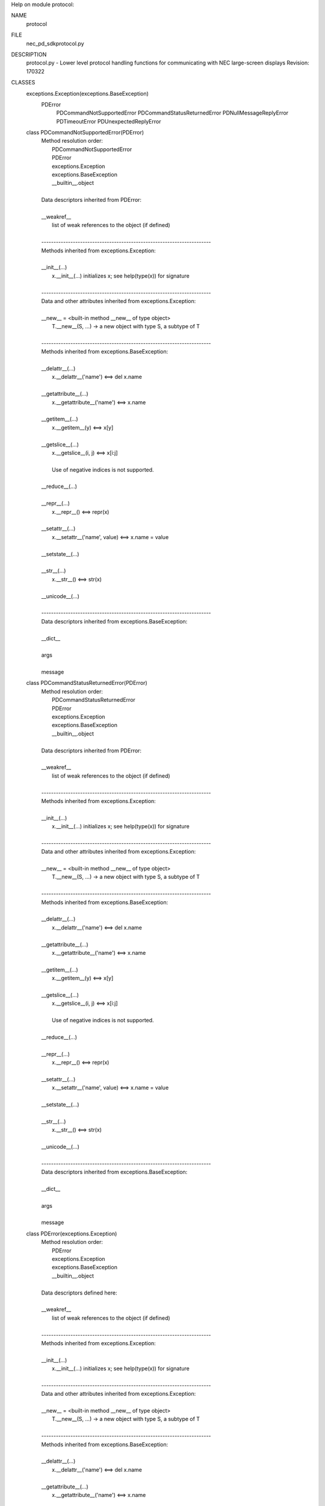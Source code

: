Help on module protocol:

NAME
    protocol

FILE
    \nec_pd_sdk\protocol.py

DESCRIPTION
    protocol.py - Lower level protocol handling functions for communicating with NEC large-screen displays
    Revision: 170322

CLASSES
    exceptions.Exception(exceptions.BaseException)
        PDError
            PDCommandNotSupportedError
            PDCommandStatusReturnedError
            PDNullMessageReplyError
            PDTimeoutError
            PDUnexpectedReplyError
    
    class PDCommandNotSupportedError(PDError)
     |  Method resolution order:
     |      PDCommandNotSupportedError
     |      PDError
     |      exceptions.Exception
     |      exceptions.BaseException
     |      __builtin__.object
     |  
     |  Data descriptors inherited from PDError:
     |  
     |  __weakref__
     |      list of weak references to the object (if defined)
     |  
     |  ----------------------------------------------------------------------
     |  Methods inherited from exceptions.Exception:
     |  
     |  __init__(...)
     |      x.__init__(...) initializes x; see help(type(x)) for signature
     |  
     |  ----------------------------------------------------------------------
     |  Data and other attributes inherited from exceptions.Exception:
     |  
     |  __new__ = <built-in method __new__ of type object>
     |      T.__new__(S, ...) -> a new object with type S, a subtype of T
     |  
     |  ----------------------------------------------------------------------
     |  Methods inherited from exceptions.BaseException:
     |  
     |  __delattr__(...)
     |      x.__delattr__('name') <==> del x.name
     |  
     |  __getattribute__(...)
     |      x.__getattribute__('name') <==> x.name
     |  
     |  __getitem__(...)
     |      x.__getitem__(y) <==> x[y]
     |  
     |  __getslice__(...)
     |      x.__getslice__(i, j) <==> x[i:j]
     |      
     |      Use of negative indices is not supported.
     |  
     |  __reduce__(...)
     |  
     |  __repr__(...)
     |      x.__repr__() <==> repr(x)
     |  
     |  __setattr__(...)
     |      x.__setattr__('name', value) <==> x.name = value
     |  
     |  __setstate__(...)
     |  
     |  __str__(...)
     |      x.__str__() <==> str(x)
     |  
     |  __unicode__(...)
     |  
     |  ----------------------------------------------------------------------
     |  Data descriptors inherited from exceptions.BaseException:
     |  
     |  __dict__
     |  
     |  args
     |  
     |  message
    
    class PDCommandStatusReturnedError(PDError)
     |  Method resolution order:
     |      PDCommandStatusReturnedError
     |      PDError
     |      exceptions.Exception
     |      exceptions.BaseException
     |      __builtin__.object
     |  
     |  Data descriptors inherited from PDError:
     |  
     |  __weakref__
     |      list of weak references to the object (if defined)
     |  
     |  ----------------------------------------------------------------------
     |  Methods inherited from exceptions.Exception:
     |  
     |  __init__(...)
     |      x.__init__(...) initializes x; see help(type(x)) for signature
     |  
     |  ----------------------------------------------------------------------
     |  Data and other attributes inherited from exceptions.Exception:
     |  
     |  __new__ = <built-in method __new__ of type object>
     |      T.__new__(S, ...) -> a new object with type S, a subtype of T
     |  
     |  ----------------------------------------------------------------------
     |  Methods inherited from exceptions.BaseException:
     |  
     |  __delattr__(...)
     |      x.__delattr__('name') <==> del x.name
     |  
     |  __getattribute__(...)
     |      x.__getattribute__('name') <==> x.name
     |  
     |  __getitem__(...)
     |      x.__getitem__(y) <==> x[y]
     |  
     |  __getslice__(...)
     |      x.__getslice__(i, j) <==> x[i:j]
     |      
     |      Use of negative indices is not supported.
     |  
     |  __reduce__(...)
     |  
     |  __repr__(...)
     |      x.__repr__() <==> repr(x)
     |  
     |  __setattr__(...)
     |      x.__setattr__('name', value) <==> x.name = value
     |  
     |  __setstate__(...)
     |  
     |  __str__(...)
     |      x.__str__() <==> str(x)
     |  
     |  __unicode__(...)
     |  
     |  ----------------------------------------------------------------------
     |  Data descriptors inherited from exceptions.BaseException:
     |  
     |  __dict__
     |  
     |  args
     |  
     |  message
    
    class PDError(exceptions.Exception)
     |  Method resolution order:
     |      PDError
     |      exceptions.Exception
     |      exceptions.BaseException
     |      __builtin__.object
     |  
     |  Data descriptors defined here:
     |  
     |  __weakref__
     |      list of weak references to the object (if defined)
     |  
     |  ----------------------------------------------------------------------
     |  Methods inherited from exceptions.Exception:
     |  
     |  __init__(...)
     |      x.__init__(...) initializes x; see help(type(x)) for signature
     |  
     |  ----------------------------------------------------------------------
     |  Data and other attributes inherited from exceptions.Exception:
     |  
     |  __new__ = <built-in method __new__ of type object>
     |      T.__new__(S, ...) -> a new object with type S, a subtype of T
     |  
     |  ----------------------------------------------------------------------
     |  Methods inherited from exceptions.BaseException:
     |  
     |  __delattr__(...)
     |      x.__delattr__('name') <==> del x.name
     |  
     |  __getattribute__(...)
     |      x.__getattribute__('name') <==> x.name
     |  
     |  __getitem__(...)
     |      x.__getitem__(y) <==> x[y]
     |  
     |  __getslice__(...)
     |      x.__getslice__(i, j) <==> x[i:j]
     |      
     |      Use of negative indices is not supported.
     |  
     |  __reduce__(...)
     |  
     |  __repr__(...)
     |      x.__repr__() <==> repr(x)
     |  
     |  __setattr__(...)
     |      x.__setattr__('name', value) <==> x.name = value
     |  
     |  __setstate__(...)
     |  
     |  __str__(...)
     |      x.__str__() <==> str(x)
     |  
     |  __unicode__(...)
     |  
     |  ----------------------------------------------------------------------
     |  Data descriptors inherited from exceptions.BaseException:
     |  
     |  __dict__
     |  
     |  args
     |  
     |  message
    
    class PDNullMessageReplyError(PDError)
     |  Method resolution order:
     |      PDNullMessageReplyError
     |      PDError
     |      exceptions.Exception
     |      exceptions.BaseException
     |      __builtin__.object
     |  
     |  Data descriptors inherited from PDError:
     |  
     |  __weakref__
     |      list of weak references to the object (if defined)
     |  
     |  ----------------------------------------------------------------------
     |  Methods inherited from exceptions.Exception:
     |  
     |  __init__(...)
     |      x.__init__(...) initializes x; see help(type(x)) for signature
     |  
     |  ----------------------------------------------------------------------
     |  Data and other attributes inherited from exceptions.Exception:
     |  
     |  __new__ = <built-in method __new__ of type object>
     |      T.__new__(S, ...) -> a new object with type S, a subtype of T
     |  
     |  ----------------------------------------------------------------------
     |  Methods inherited from exceptions.BaseException:
     |  
     |  __delattr__(...)
     |      x.__delattr__('name') <==> del x.name
     |  
     |  __getattribute__(...)
     |      x.__getattribute__('name') <==> x.name
     |  
     |  __getitem__(...)
     |      x.__getitem__(y) <==> x[y]
     |  
     |  __getslice__(...)
     |      x.__getslice__(i, j) <==> x[i:j]
     |      
     |      Use of negative indices is not supported.
     |  
     |  __reduce__(...)
     |  
     |  __repr__(...)
     |      x.__repr__() <==> repr(x)
     |  
     |  __setattr__(...)
     |      x.__setattr__('name', value) <==> x.name = value
     |  
     |  __setstate__(...)
     |  
     |  __str__(...)
     |      x.__str__() <==> str(x)
     |  
     |  __unicode__(...)
     |  
     |  ----------------------------------------------------------------------
     |  Data descriptors inherited from exceptions.BaseException:
     |  
     |  __dict__
     |  
     |  args
     |  
     |  message
    
    class PDTimeoutError(PDError)
     |  Method resolution order:
     |      PDTimeoutError
     |      PDError
     |      exceptions.Exception
     |      exceptions.BaseException
     |      __builtin__.object
     |  
     |  Data descriptors inherited from PDError:
     |  
     |  __weakref__
     |      list of weak references to the object (if defined)
     |  
     |  ----------------------------------------------------------------------
     |  Methods inherited from exceptions.Exception:
     |  
     |  __init__(...)
     |      x.__init__(...) initializes x; see help(type(x)) for signature
     |  
     |  ----------------------------------------------------------------------
     |  Data and other attributes inherited from exceptions.Exception:
     |  
     |  __new__ = <built-in method __new__ of type object>
     |      T.__new__(S, ...) -> a new object with type S, a subtype of T
     |  
     |  ----------------------------------------------------------------------
     |  Methods inherited from exceptions.BaseException:
     |  
     |  __delattr__(...)
     |      x.__delattr__('name') <==> del x.name
     |  
     |  __getattribute__(...)
     |      x.__getattribute__('name') <==> x.name
     |  
     |  __getitem__(...)
     |      x.__getitem__(y) <==> x[y]
     |  
     |  __getslice__(...)
     |      x.__getslice__(i, j) <==> x[i:j]
     |      
     |      Use of negative indices is not supported.
     |  
     |  __reduce__(...)
     |  
     |  __repr__(...)
     |      x.__repr__() <==> repr(x)
     |  
     |  __setattr__(...)
     |      x.__setattr__('name', value) <==> x.name = value
     |  
     |  __setstate__(...)
     |  
     |  __str__(...)
     |      x.__str__() <==> str(x)
     |  
     |  __unicode__(...)
     |  
     |  ----------------------------------------------------------------------
     |  Data descriptors inherited from exceptions.BaseException:
     |  
     |  __dict__
     |  
     |  args
     |  
     |  message
    
    class PDUnexpectedReplyError(PDError)
     |  Method resolution order:
     |      PDUnexpectedReplyError
     |      PDError
     |      exceptions.Exception
     |      exceptions.BaseException
     |      __builtin__.object
     |  
     |  Data descriptors inherited from PDError:
     |  
     |  __weakref__
     |      list of weak references to the object (if defined)
     |  
     |  ----------------------------------------------------------------------
     |  Methods inherited from exceptions.Exception:
     |  
     |  __init__(...)
     |      x.__init__(...) initializes x; see help(type(x)) for signature
     |  
     |  ----------------------------------------------------------------------
     |  Data and other attributes inherited from exceptions.Exception:
     |  
     |  __new__ = <built-in method __new__ of type object>
     |      T.__new__(S, ...) -> a new object with type S, a subtype of T
     |  
     |  ----------------------------------------------------------------------
     |  Methods inherited from exceptions.BaseException:
     |  
     |  __delattr__(...)
     |      x.__delattr__('name') <==> del x.name
     |  
     |  __getattribute__(...)
     |      x.__getattribute__('name') <==> x.name
     |  
     |  __getitem__(...)
     |      x.__getitem__(y) <==> x[y]
     |  
     |  __getslice__(...)
     |      x.__getslice__(i, j) <==> x[i:j]
     |      
     |      Use of negative indices is not supported.
     |  
     |  __reduce__(...)
     |  
     |  __repr__(...)
     |      x.__repr__() <==> repr(x)
     |  
     |  __setattr__(...)
     |      x.__setattr__('name', value) <==> x.name = value
     |  
     |  __setstate__(...)
     |  
     |  __str__(...)
     |      x.__str__() <==> str(x)
     |  
     |  __unicode__(...)
     |  
     |  ----------------------------------------------------------------------
     |  Data descriptors inherited from exceptions.BaseException:
     |  
     |  __dict__
     |  
     |  args
     |  
     |  message

FUNCTIONS
    ascii_decode_value(data)
    
    ascii_encode_value_2_bytes(value)
    
    ascii_encode_value_4_bytes(value)
    
    read_character_as_ord(f)
    
    read_command_reply(f, destination_reply_is_monitor_id)
    
    read_data(f, length)
    
    read_four_characters_as_val(f)
    
    read_two_characters_as_val(f)
    
    send_data(f, data)
    
    two_digit_hex(number)
    
    write_command(f, data, destination_address, message_type)

DATA
    commandStatusReturnedError = PDCommandStatusReturnedError('Command sta...
    nullMessageReply = PDNullMessageReplyError('NULL message reply (monito...
    print_function = _Feature((2, 6, 0, 'alpha', 2), (3, 0, 0, 'alpha', 0)...
    replyTimeout = PDTimeoutError('Reply timeout (no reply within timeout ...
    unexpectedReply = PDUnexpectedReplyError('Unexpected reply received',)


